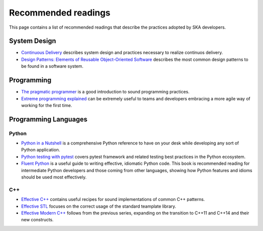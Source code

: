Recommended readings
--------------------

This page contains a list of recommended readings that describe the
practices adopted by SKA developers.

System Design
=============

* `Continuous Delivery <https://www.continuousdelivery.com/>`_ describes system design and practices necessary to realize continuos delivery.
* `Design Patterns: Elements of Reusable Object-Oriented Software <https://en.wikipedia.org/wiki/Design_Patterns>`_ describes the most common design patterns to be found in a software system. 

Programming
===========

* `The pragmatic programmer <https://pragprog.com/book/tpp/the-pragmatic-programmer>`_ is a good introduction to sound programming practices.
* `Extreme programming explained <https://www.amazon.co.uk/Extreme-Programming-Explained-Embrace-Change/dp/0321278658>`_ can be extremely useful to teams and developers embracing a more agile way of working for the first time.

Programming Languages
=====================

Python
++++++

* `Python in a Nutshell <http://shop.oreilly.com/product/0636920012610.do>`_ is a comprehensive Python reference to have on your desk while developing any sort of Python application.
* `Python testing with pytest <https://pragprog.com/book/bopytest/python-testing-with-pytest>`_ covers pytest framework and related testing best practices in the Python ecosystem.
* `Fluent Python <http://shop.oreilly.com/product/0636920032519.do>`_ is a useful guide to writing effective, idiomatic
  Python code. This book is recommended reading for intermediate Python developers and those coming from other
  languages, showing how Python features and idioms should be used most effectively.

C++
+++

* `Effective C++ <https://www.amazon.co.uk/Effective-Specific-Programs-Professional-Computing/dp/0321334876>`_ contains useful recipes for sound implementations of common C++ patterns.
* `Effective STL <https://www.amazon.co.uk/Effective-Specific-Programs-Professional-Computing/dp/0321334876>`_ focuses on the correct usage of the standard teamplate library.
* `Effective Modern C++ <http://shop.oreilly.com/product/0636920033707.do>`_ follows from the previous series, expanding on the transition to C++11 and C++14 and their new constructs.

